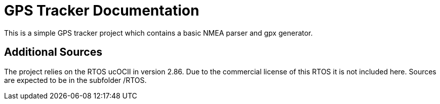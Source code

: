 # GPS Tracker Documentation

This is a simple GPS tracker project which contains a basic NMEA parser and gpx generator.

## Additional Sources

The project relies on the RTOS ucOCII in version 2.86. Due to the commercial license of this RTOS it is not included here. Sources are expected to be in the subfolder /RTOS.

